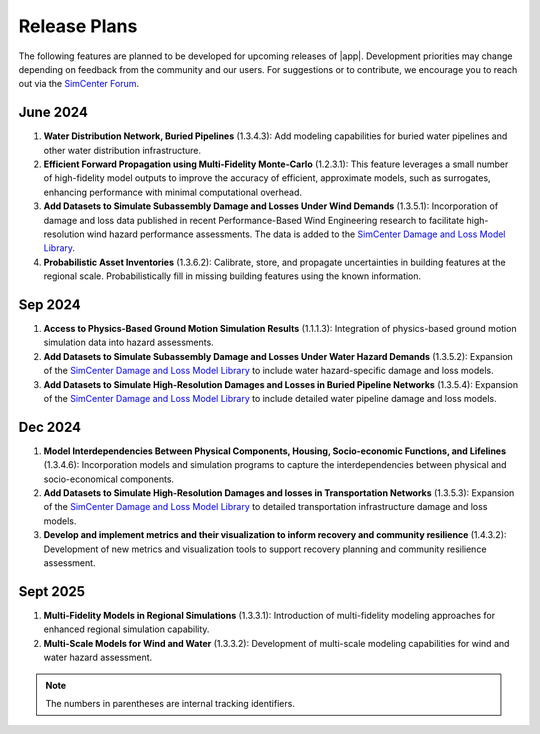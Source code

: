 .. _lbl-future_r2d:

.. role:: blue

*************
Release Plans
*************

The following features are planned to be developed for upcoming releases of |app|. Development priorities may change depending on feedback from the community and our users. For suggestions or to contribute, we encourage you to reach out via the `SimCenter Forum <http://simcenter-messageboard.designsafe-ci.org/smf/index.php?board=8.0&_gl=1*1mybwj*_ga*NzI5NDMzMDUzLjE2ODU0ODE2MzQ.*_ga_D96RT1T24K*MTcxNDc3MzkxMy4zMTEuMC4xNzE0NzczOTEzLjAuMC4w>`_.


June 2024
----------
#. **Water Distribution Network, Buried Pipelines** (1.3.4.3): Add modeling capabilities for buried water pipelines and other water distribution infrastructure.

#. **Efficient Forward Propagation using Multi-Fidelity Monte-Carlo** (1.2.3.1): This feature leverages a small number of high-fidelity model outputs to improve the accuracy of efficient, approximate models, such as surrogates, enhancing performance with minimal computational overhead.

#. **Add Datasets to Simulate Subassembly Damage and Losses Under Wind Demands** (1.3.5.1): Incorporation of damage and loss data published in recent Performance-Based Wind Engineering research to facilitate high-resolution wind hazard performance assessments. The data is added to the `SimCenter Damage and Loss Model Library <https://github.com/NHERI-SimCenter/DamageAndLossModelLibrary>`_. 

#. **Probabilistic Asset Inventories** (1.3.6.2): Calibrate, store, and propagate uncertainties in building features at the regional scale. Probabilistically fill in missing building features using the known information.

Sep 2024
----------
#. **Access to Physics-Based Ground Motion Simulation Results** (1.1.1.3): Integration of physics-based ground motion simulation data into hazard assessments.

#. **Add Datasets to Simulate Subassembly Damage and Losses Under Water Hazard Demands** (1.3.5.2): Expansion of the `SimCenter Damage and Loss Model Library <https://github.com/NHERI-SimCenter/DamageAndLossModelLibrary>`_ to include water hazard-specific damage and loss models.

#. **Add Datasets to Simulate High-Resolution Damages and Losses in Buried Pipeline Networks** (1.3.5.4): Expansion of the `SimCenter Damage and Loss Model Library <https://github.com/NHERI-SimCenter/DamageAndLossModelLibrary>`_ to include detailed water pipeline damage and loss models.

Dec 2024
---------
#. **Model Interdependencies Between Physical Components, Housing, Socio-economic Functions, and Lifelines** (1.3.4.6): Incorporation models and simulation programs to capture the interdependencies between physical and socio-economical components.

#. **Add Datasets to Simulate High-Resolution Damages and losses in Transportation Networks** (1.3.5.3): Expansion of the `SimCenter Damage and Loss Model Library <https://github.com/NHERI-SimCenter/DamageAndLossModelLibrary>`_ to detailed transportation infrastructure damage and loss models.

#. **Develop and implement metrics and their visualization to inform recovery and community resilience** (1.4.3.2): Development of new metrics and visualization tools to support recovery planning and community resilience assessment.

Sept 2025
---------
#. **Multi-Fidelity Models in Regional Simulations** (1.3.3.1): Introduction of multi-fidelity modeling approaches for enhanced regional simulation capability.

#. **Multi-Scale Models for Wind and Water** (1.3.3.2): Development of multi-scale modeling capabilities for wind and water hazard assessment.

.. note::

    The numbers in parentheses are internal tracking identifiers.
